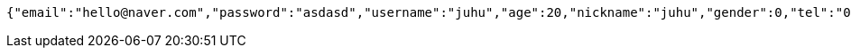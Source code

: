 [source,options="nowrap"]
----
{"email":"hello@naver.com","password":"asdasd","username":"juhu","age":20,"nickname":"juhu","gender":0,"tel":"010-0000-0000","zipCode":"12345","street":"road 17","detailedAddress":"juhu","role":"ROLE_PTTEACHER","monthlyHeights":null,"monthlyWeights":null,"major":"재활","certificates":[],"careers":[],"price":1000,"description":"트레이너","snsAddrs":null}
----